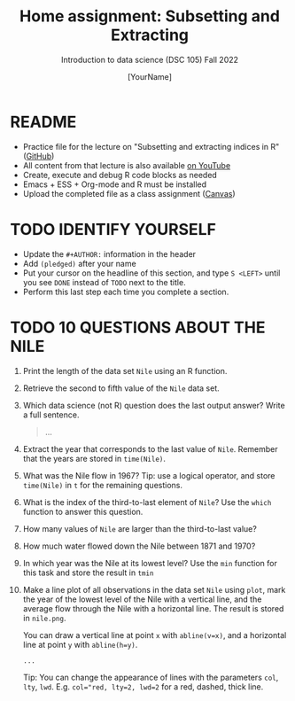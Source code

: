 #+TITLE: Home assignment: Subsetting and Extracting
#+AUTHOR: [YourName] 
#+SUBTITLE: Introduction to data science (DSC 105) Fall 2022
#+STARTUP: overview hideblocks indent
#+PROPERTY: header-args:R :session *R* :results output
* README

- Practice file for the lecture on "Subsetting and extracting indices
  in R" ([[https://github.com/birkenkrahe/ds1/blob/piHome/org/5_vectors.org][GitHub]])
- All content from that lecture is also available [[https://www.youtube.com/playlist?list=PL6SfZh1-kWXl3_YDc-8SS5EuG4h1aILHz][on YouTube]]
- Create, execute and debug R code blocks as needed
- Emacs + ESS + Org-mode and R must be installed
- Upload the completed file as a class assignment ([[https://lyon.instructure.com/courses/568/assignments/2952][Canvas]])

* TODO IDENTIFY YOURSELF

  - Update the ~#+AUTHOR:~ information in the header
  - Add ~(pledged)~ after your name
  - Put your cursor on the headline of this section, and type ~S <LEFT>~
    until you see ~DONE~ instead of ~TODO~ next to the title.
  - Perform this last step each time you complete a section.

* TODO 10 QUESTIONS ABOUT THE NILE

1) Print the length of the data set ~Nile~ using an R function.

2) Retrieve the second to fifth value of the ~Nile~ data set.

3) Which data science (not R) question does the last output answer?
   Write a full sentence.

   #+begin_quote
     ...
   #+end_quote

4) Extract the year that corresponds to the last value of
   ~Nile~. Remember that the years are stored in ~time(Nile)~.
   
5) What was the Nile flow in 1967? Tip: use a logical operator, and
   store ~time(Nile)~ in ~t~ for the remaining questions.
   
6) What is the index of the third-to-last element of ~Nile~? Use the
   ~which~ function to answer this question.

7) How many values of ~Nile~ are larger than the third-to-last value?

8) How much water flowed down the Nile between 1871 and 1970?

9) In which year was the Nile at its lowest level? Use the ~min~
   function for this task and store the result in ~tmin~

10) Make a line plot of all observations in the data set ~Nile~ using
    ~plot~, mark the year of the lowest level of the Nile with a
    vertical line, and the average flow through the Nile with a
    horizontal line. The result is stored in ~nile.png~.

    You can draw a vertical line at point ~x~ with ~abline(v=x)~, and a
    horizontal line at point ~y~ with ~abline(h=y)~.

    #+begin_src R :results graphics file :file nile.png
      ...
    #+end_src

    Tip: You can change the appearance of lines with the parameters ~col~,
    ~lty~, ~lwd~. E.g. ~col="red, lty=2, lwd=2~ for a red, dashed, thick
    line.
